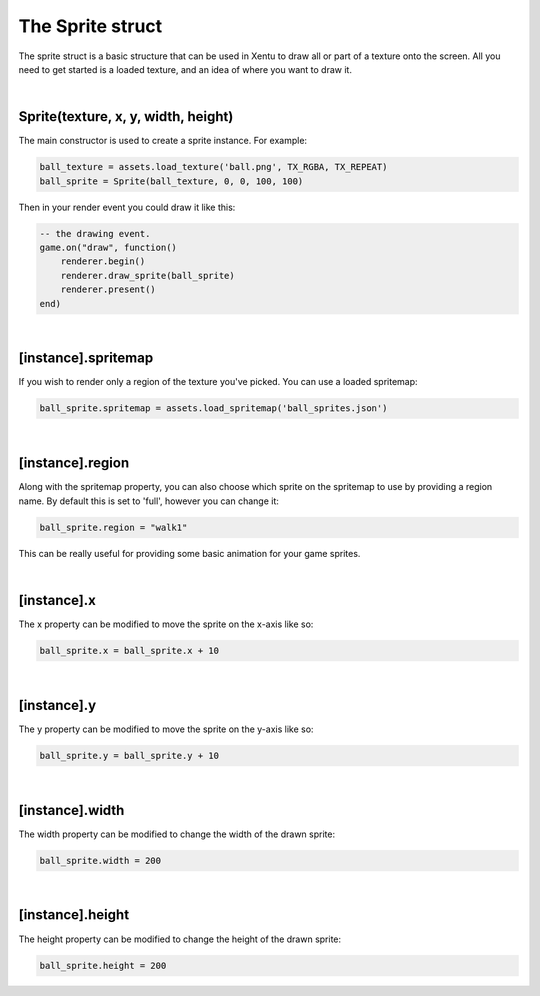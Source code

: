 =================
The Sprite struct
=================

The sprite struct is a basic structure that can be used in Xentu to draw all or
part of a texture onto the screen. All you need to get started is a loaded texture,
and an idea of where you want to draw it.

|

Sprite(texture, x, y, width, height)
------------------------------------

The main constructor is used to create a sprite instance. For example:

.. code-block:: lua
	
	ball_texture = assets.load_texture('ball.png', TX_RGBA, TX_REPEAT)
	ball_sprite = Sprite(ball_texture, 0, 0, 100, 100)

Then in your render event you could draw it like this:

.. code-block:: lua

	-- the drawing event.
	game.on("draw", function()
	    renderer.begin()
	    renderer.draw_sprite(ball_sprite)
	    renderer.present()
	end)

|

[instance].spritemap
--------------------

If you wish to render only a region of the texture you've picked. You can use a
loaded spritemap:

.. code-block:: lua

	ball_sprite.spritemap = assets.load_spritemap('ball_sprites.json')

|

[instance].region
-----------------

Along with the spritemap property, you can also choose which sprite on the spritemap
to use by providing a region name. By default this is set to 'full', however you can
change it:

.. code-block:: lua

	ball_sprite.region = "walk1"

This can be really useful for providing some basic animation for your game sprites.

|

[instance].x
------------
 
The x property can be modified to move the sprite on the x-axis like so:

.. code-block:: lua
    
	ball_sprite.x = ball_sprite.x + 10

|

[instance].y
------------
 
The y property can be modified to move the sprite on the y-axis like so:

.. code-block:: lua
    
	ball_sprite.y = ball_sprite.y + 10

|

[instance].width
----------------
 
The width property can be modified to change the width of the drawn sprite:

.. code-block:: lua
    
	ball_sprite.width = 200

|

[instance].height
-----------------
 
The height property can be modified to change the height of the drawn sprite:

.. code-block:: lua
    
	 ball_sprite.height = 200